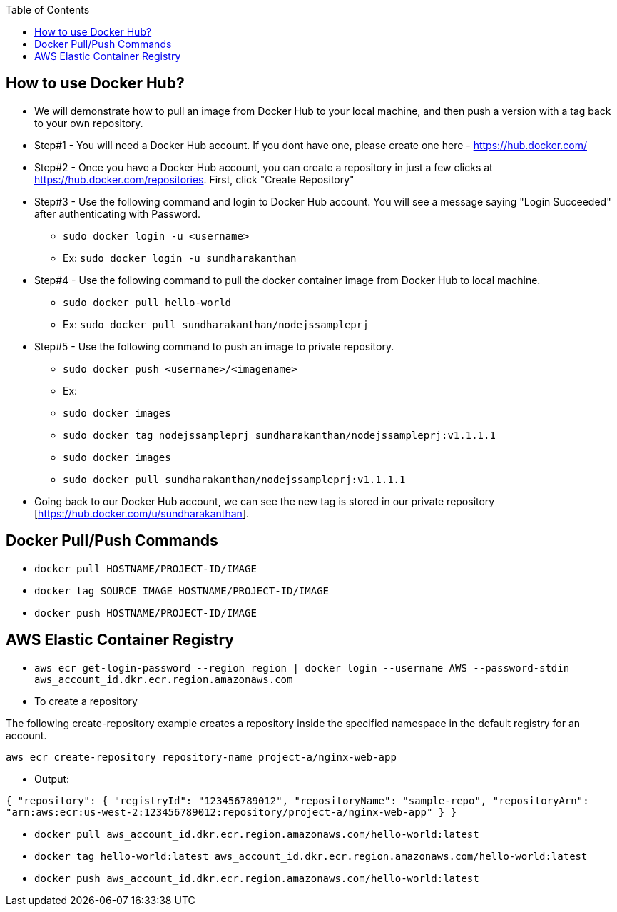 :toc: macro
toc::[]
:idprefix:
:idseparator: -

== How to use Docker Hub?
* We will demonstrate how to pull an image from Docker Hub to your local machine, and then push a version with a tag back to your own repository.
* Step#1 - You will need a Docker Hub account. If you dont have one, please create one here - https://hub.docker.com/
* Step#2 - Once you have a Docker Hub account, you can create a repository in just a few clicks at https://hub.docker.com/repositories. First, click "Create Repository"
* Step#3 - Use the following command and login to Docker Hub account. You will see a message saying "Login Succeeded" after authenticating with Password.
  - `sudo docker login -u <username>`
  - Ex: `sudo docker login -u sundharakanthan`
* Step#4 - Use the following command to pull the docker container image from Docker Hub to local machine.
  - `sudo docker pull hello-world`
  - Ex: `sudo docker pull sundharakanthan/nodejssampleprj`
* Step#5 - Use the following command to push an image to private repository.
  - `sudo docker push <username>/<imagename>`
  - Ex: 
	- `sudo docker images`
	- `sudo docker tag nodejssampleprj sundharakanthan/nodejssampleprj:v1.1.1.1`
	- `sudo docker images`
	- `sudo docker pull sundharakanthan/nodejssampleprj:v1.1.1.1`
* Going back to our Docker Hub account, we can see the new tag is stored in our private repository [https://hub.docker.com/u/sundharakanthan].

== Docker Pull/Push Commands 
* `docker pull HOSTNAME/PROJECT-ID/IMAGE`
* `docker tag SOURCE_IMAGE HOSTNAME/PROJECT-ID/IMAGE`
* `docker push HOSTNAME/PROJECT-ID/IMAGE`

== AWS Elastic Container Registry
* `aws ecr get-login-password --region region | docker login --username AWS --password-stdin aws_account_id.dkr.ecr.region.amazonaws.com`

* To create a repository

The following create-repository example creates a repository inside the specified namespace in the default registry for an account.

`aws ecr create-repository repository-name project-a/nginx-web-app`

* Output:

`{
    "repository": {
        "registryId": "123456789012",
        "repositoryName": "sample-repo",
        "repositoryArn": "arn:aws:ecr:us-west-2:123456789012:repository/project-a/nginx-web-app"
    }
}`

* `docker pull aws_account_id.dkr.ecr.region.amazonaws.com/hello-world:latest`
* `docker tag hello-world:latest aws_account_id.dkr.ecr.region.amazonaws.com/hello-world:latest`
* `docker push aws_account_id.dkr.ecr.region.amazonaws.com/hello-world:latest`
